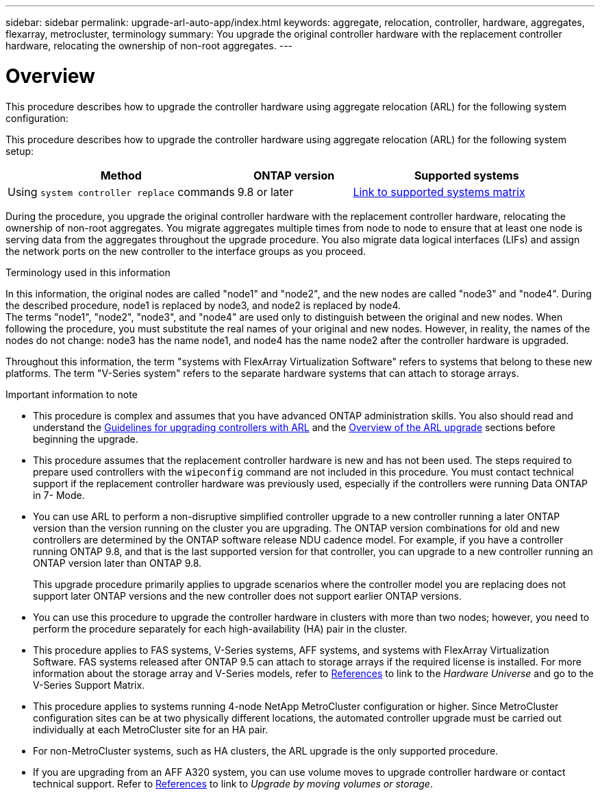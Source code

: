 ---
sidebar: sidebar
permalink: upgrade-arl-auto-app/index.html
keywords: aggregate, relocation, controller, hardware, aggregates, flexarray, metrocluster, terminology
summary: You upgrade the original controller hardware with the replacement controller hardware, relocating the ownership of non-root aggregates.
---

= Overview

:hardbreaks:
:nofooter:
:icons: font
:linkattrs:
:imagesdir: ./media/

[.lead]

[.lead]
This procedure describes how to upgrade the controller hardware using aggregate relocation (ARL) for the following system configuration:

This procedure describes how to upgrade the controller hardware using aggregate relocation (ARL) for the following system setup:

[cols=3*,options="header",cols="40,20,40"]

|===
|Method |ONTAP version |Supported systems

|Using `system controller replace` commands
|9.8 or later
|link:decide_to_use_the_aggregate_relocation_guide.html#sys_commands_98_supported_systems[Link to supported systems matrix]
|===

During the procedure, you upgrade the original controller hardware with the replacement controller hardware, relocating the ownership of non-root aggregates. You migrate aggregates multiple times from node to node to ensure that at least one node is serving data from the aggregates throughout the upgrade procedure. You also migrate data logical interfaces (LIFs) and assign the network ports on the new controller to the interface groups as you proceed.

.Terminology used in this information

In this information, the original nodes are called "node1" and "node2", and the new nodes are called "node3" and "node4". During the described procedure, node1 is replaced by node3, and node2 is replaced by node4.
The terms "node1", "node2", "node3", and "node4" are used only to distinguish between the original and new nodes. When following the procedure, you must substitute the real names of your original and new nodes. However, in reality, the names of the nodes do not change: node3 has the name node1, and node4 has the name node2 after the controller hardware is upgraded.

Throughout this information, the term "systems with FlexArray Virtualization Software" refers to systems that belong to these new platforms. The term "V-Series system" refers to the separate hardware systems that can attach to storage arrays.

.Important information to note

* This procedure is complex and assumes that you have advanced ONTAP administration skills. You also should read and understand the link:guidelines_for_upgrading_controllers_with_arl.html[Guidelines for upgrading controllers with ARL] and the  link:overview_of_the_arl_upgrade.html[Overview of the ARL upgrade] sections before beginning the upgrade.
* This procedure assumes that the replacement controller hardware is new and has not been used. The steps required to prepare used controllers with the `wipeconfig` command are not included in this procedure. You must contact technical support if the replacement controller hardware was previously used, especially if the controllers were running Data ONTAP in 7- Mode.
* You can use ARL to perform a non-disruptive simplified controller upgrade to a new controller running a later ONTAP version than the version running on the cluster you are upgrading. The ONTAP version combinations for old and new controllers are determined by the ONTAP software release NDU cadence model. For example, if you have a controller running ONTAP 9.8, and that is the last supported version for that controller, you can upgrade to a new controller running an ONTAP version later than ONTAP 9.8.
+
This upgrade procedure primarily applies to upgrade scenarios where the controller model you are replacing does not support later ONTAP versions and the new controller does not support earlier ONTAP versions.
// BURT 1280904 30-Aug-2021
* You can use this procedure to upgrade the controller hardware in clusters with more than two nodes; however, you need to perform the procedure separately for each high-availability (HA) pair in the cluster.
* This procedure applies to FAS systems, V-Series systems, AFF systems, and systems with FlexArray Virtualization Software. FAS systems released after ONTAP 9.5 can attach to storage arrays if the required license is installed. For more information about the storage array and V-Series models, refer to link:other_references.html[References] to link to the _Hardware Universe_ and go to the V-Series Support Matrix.
* This procedure applies to systems running 4-node NetApp MetroCluster configuration or higher. Since MetroCluster configuration sites can be at two physically different locations, the automated controller upgrade must be carried out individually at each MetroCluster site for an HA pair.
* For non-MetroCluster systems, such as HA clusters, the ARL upgrade is the only supported procedure.
// 2021-11-02, BURT 1438029
* If you are upgrading from an AFF A320 system, you can use volume moves to upgrade controller hardware or contact technical support. Refer to link:other_references.html[References] to link to _Upgrade by moving volumes or storage_.
